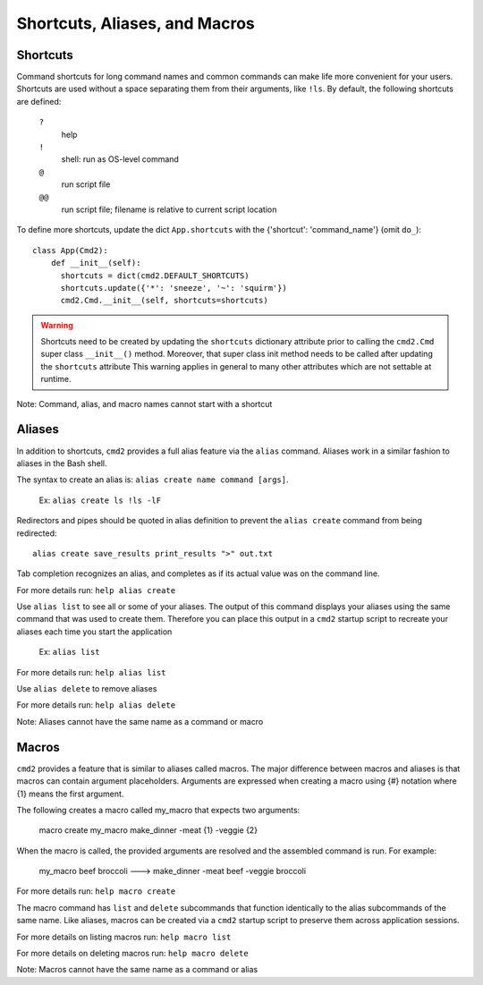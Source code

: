 Shortcuts, Aliases, and Macros
==============================

Shortcuts
---------

Command shortcuts for long command names and common commands can make life more
convenient for your users. Shortcuts are used without a space separating them
from their arguments, like ``!ls``.  By default, the following shortcuts are
defined:

  ``?``
    help

  ``!``
    shell: run as OS-level command

  ``@``
    run script file

  ``@@``
    run script file; filename is relative to current script location

To define more shortcuts, update the dict ``App.shortcuts`` with the
{'shortcut': 'command_name'} (omit ``do_``)::

  class App(Cmd2):
      def __init__(self):
        shortcuts = dict(cmd2.DEFAULT_SHORTCUTS)
        shortcuts.update({'*': 'sneeze', '~': 'squirm'})
        cmd2.Cmd.__init__(self, shortcuts=shortcuts)

.. warning::

  Shortcuts need to be created by updating the ``shortcuts`` dictionary
  attribute prior to calling the ``cmd2.Cmd`` super class ``__init__()``
  method.  Moreover, that super class init method needs to be called after
  updating the ``shortcuts`` attribute  This warning applies in general to many
  other attributes which are not settable at runtime.

Note: Command, alias, and macro names cannot start with a shortcut

Aliases
-------

In addition to shortcuts, ``cmd2`` provides a full alias feature via the
``alias`` command. Aliases work in a similar fashion to aliases in the Bash
shell.

The syntax to create an alias is: ``alias create name command [args]``.

  Ex: ``alias create ls !ls -lF``

Redirectors and pipes should be quoted in alias definition to prevent the
``alias create`` command from being redirected::

    alias create save_results print_results ">" out.txt

Tab completion recognizes an alias, and completes as if its actual value
was on the command line.

For more details run: ``help alias create``

Use ``alias list`` to see all or some of your aliases. The output of this
command displays your aliases using the same command that was used to create
them. Therefore you can place this output in a ``cmd2`` startup script to
recreate your aliases each time you start the application

  Ex: ``alias list``

For more details run: ``help alias list``

Use ``alias delete`` to remove aliases

For more details run: ``help alias delete``

Note: Aliases cannot have the same name as a command or macro

Macros
------

``cmd2`` provides a feature that is similar to aliases called macros. The major
difference between macros and aliases is that macros can contain argument
placeholders. Arguments are expressed when creating a macro using {#} notation
where {1} means the first argument.

The following creates a macro called my_macro that expects two arguments:

  macro create my_macro make_dinner -meat {1} -veggie {2}

When the macro is called, the provided arguments are resolved and the assembled
command is run. For example:

  my_macro beef broccoli ---> make_dinner -meat beef -veggie broccoli

For more details run: ``help macro create``

The macro command has ``list`` and ``delete`` subcommands that function
identically to the alias subcommands of the same name. Like aliases, macros can
be created via a ``cmd2`` startup script to preserve them across application
sessions.

For more details on listing macros run: ``help macro list``

For more details on deleting macros run: ``help macro delete``

Note: Macros cannot have the same name as a command or alias
